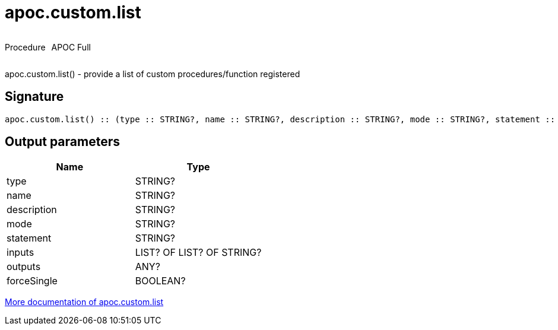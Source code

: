 ////
This file is generated by DocsTest, so don't change it!
////

= apoc.custom.list
:description: This section contains reference documentation for the apoc.custom.list procedure.



++++
<div style='display:flex'>
<div class='paragraph type procedure'><p>Procedure</p></div>
<div class='paragraph release full' style='margin-left:10px;'><p>APOC Full</p></div>
</div>
++++

apoc.custom.list() - provide a list of custom procedures/function registered

== Signature

[source]
----
apoc.custom.list() :: (type :: STRING?, name :: STRING?, description :: STRING?, mode :: STRING?, statement :: STRING?, inputs :: LIST? OF LIST? OF STRING?, outputs :: ANY?, forceSingle :: BOOLEAN?)
----

== Output parameters
[.procedures, opts=header]
|===
| Name | Type 
|type|STRING?
|name|STRING?
|description|STRING?
|mode|STRING?
|statement|STRING?
|inputs|LIST? OF LIST? OF STRING?
|outputs|ANY?
|forceSingle|BOOLEAN?
|===

xref::cypher-execution/cypher-based-procedures-functions.adoc[More documentation of apoc.custom.list,role=more information]

